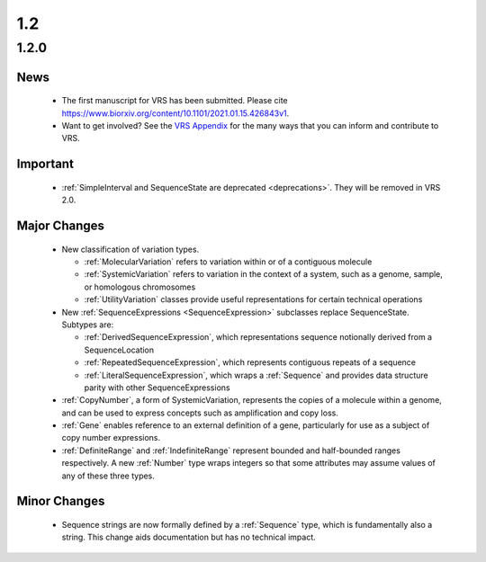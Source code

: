 1.2
!!!

1.2.0
@@@@@


News
####

  * The first manuscript for VRS has been submitted. Please cite
    https://www.biorxiv.org/content/10.1101/2021.01.15.426843v1.
  * Want to get involved? See the `VRS Appendix
    <https://vrs.ga4gh.org/en/stable/appendices/index.html>`_ for the
    many ways that you can inform and contribute to VRS.

Important
#########

  * :ref:`SimpleInterval and SequenceState are deprecated
    <deprecations>`. They will be removed in VRS 2.0.

Major Changes
#############

  * New classification of variation types.

    * :ref:`MolecularVariation` refers to variation within or of a
      contiguous molecule
    * :ref:`SystemicVariation` refers to variation in the context of a
      system, such as a genome, sample, or homologous chromosomes
    * :ref:`UtilityVariation` classes provide useful representations
      for certain technical operations

  * New :ref:`SequenceExpressions <SequenceExpression>` subclasses
    replace SequenceState. Subtypes are:

    * :ref:`DerivedSequenceExpression`, which representations sequence
      notionally derived from a SequenceLocation
    * :ref:`RepeatedSequenceExpression`, which represents contiguous
      repeats of a sequence
    * :ref:`LiteralSequenceExpression`, which
      wraps a :ref:`Sequence` and provides data structure parity with
      other SequenceExpressions
  * :ref:`CopyNumber`, a form of SystemicVariation, represents the
    copies of a molecule within a genome, and can be used to express
    concepts such as amplification and copy loss.
  * :ref:`Gene` enables reference to an external definition of a gene,
    particularly for use as a subject of copy number expressions.
  * :ref:`DefiniteRange` and :ref:`IndefiniteRange` represent bounded
    and half-bounded ranges respectively. A new :ref:`Number` type
    wraps integers so that some attributes may assume values of any of
    these three types.


Minor Changes
#############

  * Sequence strings are now formally defined by a :ref:`Sequence`
    type, which is fundamentally also a string. This change aids
    documentation but has no technical impact.
